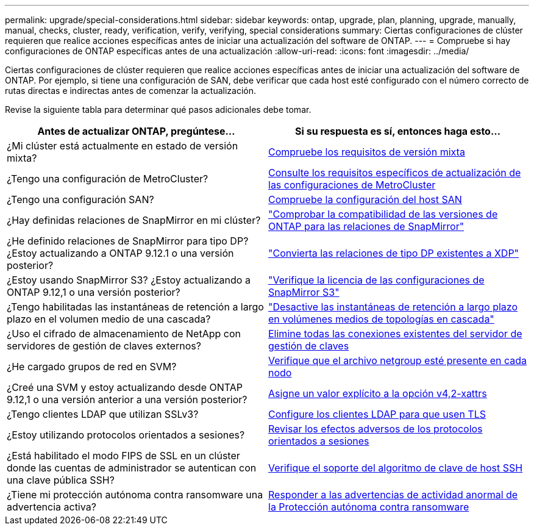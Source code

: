 ---
permalink: upgrade/special-considerations.html 
sidebar: sidebar 
keywords: ontap, upgrade, plan, planning, upgrade, manually, manual, checks, cluster, ready, verification, verify, verifying, special considerations 
summary: Ciertas configuraciones de clúster requieren que realice acciones específicas antes de iniciar una actualización del software de ONTAP. 
---
= Compruebe si hay configuraciones de ONTAP específicas antes de una actualización
:allow-uri-read: 
:icons: font
:imagesdir: ../media/


[role="lead"]
Ciertas configuraciones de clúster requieren que realice acciones específicas antes de iniciar una actualización del software de ONTAP. Por ejemplo, si tiene una configuración de SAN, debe verificar que cada host esté configurado con el número correcto de rutas directas e indirectas antes de comenzar la actualización.

Revise la siguiente tabla para determinar qué pasos adicionales debe tomar.

[cols="2*"]
|===
| Antes de actualizar ONTAP, pregúntese... | Si su respuesta es *sí*, entonces haga esto... 


| ¿Mi clúster está actualmente en estado de versión mixta? | xref:concept_mixed_version_requirements.html[Compruebe los requisitos de versión mixta] 


| ¿Tengo una configuración de MetroCluster?  a| 
xref:concept_upgrade_requirements_for_metrocluster_configurations.html[Consulte los requisitos específicos de actualización de las configuraciones de MetroCluster]



| ¿Tengo una configuración SAN? | xref:task_verifying_the_san_configuration.html[Compruebe la configuración del host SAN] 


| ¿Hay definidas relaciones de SnapMirror en mi clúster? | link:../data-protection/compatible-ontap-versions-snapmirror-concept.html["Comprobar la compatibilidad de las versiones de ONTAP para las relaciones de SnapMirror"] 


| ¿He definido relaciones de SnapMirror para tipo DP? ¿Estoy actualizando a ONTAP 9.12.1 o una versión posterior? | link:../data-protection/convert-snapmirror-version-flexible-task.html["Convierta las relaciones de tipo DP existentes a XDP"] 


| ¿Estoy usando SnapMirror S3? ¿Estoy actualizando a ONTAP 9.12,1 o una versión posterior? | link:considerations-for-s3-snapmirror-concept.html["Verifique la licencia de las configuraciones de SnapMirror S3"] 


| ¿Tengo habilitadas las instantáneas de retención a largo plazo en el volumen medio de una cascada? | link:snapmirror-cascade-relationship-blocked.html["Desactive las instantáneas de retención a largo plazo en volúmenes medios de topologías en cascada"] 


| ¿Uso el cifrado de almacenamiento de NetApp con servidores de gestión de claves externos? | xref:task-prep-node-upgrade-nse-with-ext-kmip-servers.html[Elimine todas las conexiones existentes del servidor de gestión de claves] 


| ¿He cargado grupos de red en SVM? | xref:task_verifying_that_the_netgroup_file_is_present_on_all_nodes.html[Verifique que el archivo netgroup esté presente en cada nodo] 


| ¿Creé una SVM y estoy actualizando desde ONTAP 9.12,1 o una versión anterior a una versión posterior? | xref:task-change-svm-42v-xattrs-option.html[Asigne un valor explícito a la opción v4,2-xattrs] 


| ¿Tengo clientes LDAP que utilizan SSLv3? | xref:task_configuring_ldap_clients_to_use_tls_for_highest_security.html[Configure los clientes LDAP para que usen TLS] 


| ¿Estoy utilizando protocolos orientados a sesiones? | xref:concept_considerations_for_session_oriented_protocols.html[Revisar los efectos adversos de los protocolos orientados a sesiones] 


| ¿Está habilitado el modo FIPS de SSL en un clúster donde las cuentas de administrador se autentican con una clave pública SSH? | xref:considerations-authenticate-ssh-public-key-fips-concept.html[Verifique el soporte del algoritmo de clave de host SSH] 


| ¿Tiene mi protección autónoma contra ransomware una advertencia activa? | xref:arp-warning-clear.html[Responder a las advertencias de actividad anormal de la Protección autónoma contra ransomware] 
|===